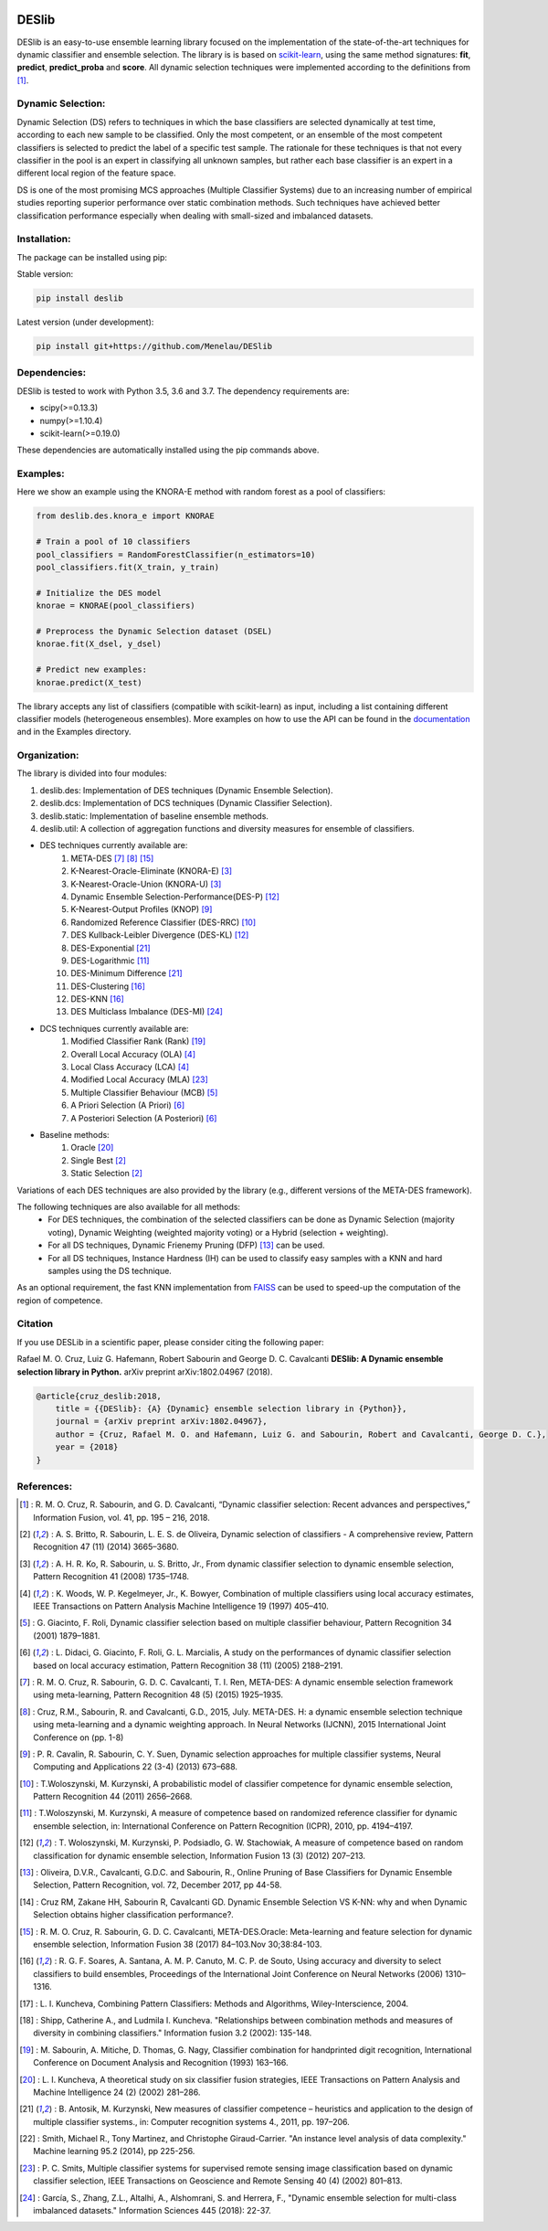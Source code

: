 .. image:: https://readthedocs.org/projects/deslib/badge/?version=latest
    :target: http://deslib.readthedocs.io/en/latest/?badge=latest
    :alt: Documentation Status

.. image:: https://circleci.com/gh/Menelau/DESlib.svg?style=svg
    :target: https://circleci.com/gh/Menelau/DESlib

.. image:: https://travis-ci.org/Menelau/DESlib.svg?branch=master
    :target: https://travis-ci.org/Menelau/DESlib

.. image:: https://codecov.io/gh/Menelau/DESlib/branch/master/graph/badge.svg
    :target: https://codecov.io/gh/Menelau/DESlib

.. image:: https://landscape.io/github/Menelau/DESlib/master/landscape.svg?style=flat
   :target: https://landscape.io/github/Menelau/DESlib/master
   :alt: Code Health

.. image:: https://img.shields.io/badge/License-BSD%203--Clause-blue.svg
    :target: https://opensource.org/licenses/BSD-3-Clause

.. image:: https://badges.gitter.im/DESlib/gitter.png
    :target: https://gitter.im/deslib/Lobby

DESlib
========

DESlib is an easy-to-use ensemble learning library focused on the implementation of the state-of-the-art techniques for dynamic classifier and ensemble selection.
The library is is based on scikit-learn_, using the same method signatures: **fit**, **predict**, **predict_proba** and **score**.
All dynamic selection techniques were implemented according to the definitions from [1]_.

Dynamic Selection:
-------------------

Dynamic Selection (DS) refers to techniques in which the base classifiers are selected
dynamically at test time, according to each new sample to be classified. Only the most competent, or an ensemble of the most competent classifiers is selected to predict
the label of a specific test sample. The rationale for these techniques is that not every classifier in
the pool is an expert in classifying all unknown samples, but rather each base classifier is an expert in
a different local region of the feature space.

DS is one of the most promising MCS approaches (Multiple Classifier Systems) due to an increasing number of empirical studies
reporting superior performance over static combination methods. Such techniques
have achieved better classification performance especially when dealing with small-sized and imbalanced datasets.

Installation:
-------------

The package can be installed using pip:

Stable version:

.. code-block:: bash

    pip install deslib

Latest version (under development):

.. code-block:: bash

    pip install git+https://github.com/Menelau/DESlib


Dependencies:
-------------

DESlib is tested to work with Python 3.5, 3.6 and 3.7. The dependency requirements are:

* scipy(>=0.13.3)
* numpy(>=1.10.4)
* scikit-learn(>=0.19.0)

These dependencies are automatically installed using the pip commands above.

Examples:
---------

Here we show an example using the KNORA-E method with random forest as a pool of classifiers:

.. code-block:: python

    from deslib.des.knora_e import KNORAE

    # Train a pool of 10 classifiers
    pool_classifiers = RandomForestClassifier(n_estimators=10)
    pool_classifiers.fit(X_train, y_train)

    # Initialize the DES model
    knorae = KNORAE(pool_classifiers)

    # Preprocess the Dynamic Selection dataset (DSEL)
    knorae.fit(X_dsel, y_dsel)

    # Predict new examples:
    knorae.predict(X_test)

The library accepts any list of classifiers (compatible with scikit-learn) as input, including a list containing different classifier models (heterogeneous ensembles).
More examples on how to use the API can be found in the documentation_ and in the Examples directory.

Organization:
-------------

The library is divided into four modules:

1. deslib.des: Implementation of DES techniques (Dynamic Ensemble Selection).
2. deslib.dcs: Implementation of DCS techniques (Dynamic Classifier Selection).
3. deslib.static: Implementation of baseline ensemble methods.
4. deslib.util: A collection of aggregation functions and diversity measures for ensemble of classifiers.

* DES techniques currently available are:
    1. META-DES [7]_ [8]_ [15]_
    2. K-Nearest-Oracle-Eliminate (KNORA-E) [3]_
    3. K-Nearest-Oracle-Union (KNORA-U) [3]_
    4. Dynamic Ensemble Selection-Performance(DES-P) [12]_
    5. K-Nearest-Output Profiles (KNOP) [9]_
    6. Randomized Reference Classifier (DES-RRC) [10]_
    7. DES Kullback-Leibler Divergence (DES-KL) [12]_
    8. DES-Exponential [21]_
    9. DES-Logarithmic [11]_
    10. DES-Minimum Difference [21]_
    11. DES-Clustering [16]_
    12. DES-KNN [16]_
    13. DES Multiclass Imbalance (DES-MI) [24]_

* DCS techniques currently available are:
    1. Modified Classifier Rank (Rank) [19]_
    2. Overall Local Accuracy (OLA) [4]_
    3. Local Class Accuracy (LCA) [4]_
    4. Modified Local Accuracy (MLA) [23]_
    5. Multiple Classifier Behaviour (MCB) [5]_
    6. A Priori Selection (A Priori) [6]_
    7. A Posteriori Selection (A Posteriori) [6]_

* Baseline methods:
    1. Oracle [20]_
    2. Single Best [2]_
    3. Static Selection [2]_

Variations of each DES techniques are also provided by the library (e.g., different versions of the META-DES framework).

The following techniques are also available for all methods:
 * For DES techniques, the combination of the selected classifiers can be done as Dynamic Selection (majority voting), Dynamic Weighting  (weighted majority voting) or a Hybrid (selection + weighting).
 * For all DS techniques, Dynamic Frienemy Pruning (DFP) [13]_ can be used.
 * For all DS techniques, Instance Hardness (IH) can be used to classify easy samples with a KNN and hard samples using the DS technique.

As an optional requirement, the fast KNN implementation from FAISS_ can be used to speed-up the computation of the region of competence.

Citation
---------

If you use DESLib in a scientific paper, please consider citing the following paper:

Rafael M. O. Cruz, Luiz G. Hafemann, Robert Sabourin and George D. C. Cavalcanti **DESlib: A Dynamic ensemble selection library in Python.** arXiv preprint arXiv:1802.04967 (2018).

.. code-block:: text

    @article{cruz_deslib:2018,
        title = {{DESlib}: {A} {Dynamic} ensemble selection library in {Python}},
        journal = {arXiv preprint arXiv:1802.04967},
        author = {Cruz, Rafael M. O. and Hafemann, Luiz G. and Sabourin, Robert and Cavalcanti, George D. C.},
        year = {2018}
    }

References:
-----------

.. [1] : R. M. O. Cruz, R. Sabourin, and G. D. Cavalcanti, “Dynamic classifier selection: Recent advances and perspectives,” Information Fusion, vol. 41, pp. 195 – 216, 2018.

.. [2] : A. S. Britto, R. Sabourin, L. E. S. de Oliveira, Dynamic selection of classifiers - A comprehensive review, Pattern Recognition 47 (11) (2014) 3665–3680.

.. [3] : A. H. R. Ko, R. Sabourin, u. S. Britto, Jr., From dynamic classifier selection to dynamic ensemble selection, Pattern Recognition 41 (2008) 1735–1748.

.. [4] : K. Woods, W. P. Kegelmeyer, Jr., K. Bowyer, Combination of multiple classifiers using local accuracy estimates, IEEE Transactions on Pattern Analysis Machine Intelligence 19 (1997) 405–410.

.. [5] : G. Giacinto, F. Roli, Dynamic classifier selection based on multiple classifier behaviour, Pattern Recognition 34 (2001) 1879–1881.

.. [6] : L. Didaci, G. Giacinto, F. Roli, G. L. Marcialis, A study on the performances of dynamic classifier selection based on local accuracy estimation, Pattern Recognition 38 (11) (2005) 2188–2191.

.. [7] : R. M. O. Cruz, R. Sabourin, G. D. C. Cavalcanti, T. I. Ren, META-DES: A dynamic ensemble selection framework using meta-learning, Pattern Recognition 48 (5) (2015) 1925–1935.

.. [8] : Cruz, R.M., Sabourin, R. and Cavalcanti, G.D., 2015, July. META-DES. H: a dynamic ensemble selection technique using meta-learning and a dynamic weighting approach. In Neural Networks (IJCNN), 2015 International Joint Conference on (pp. 1-8)

.. [9] : P. R. Cavalin, R. Sabourin, C. Y. Suen, Dynamic selection approaches for multiple classifier systems, Neural Computing and Applications 22 (3-4) (2013) 673–688.

.. [10] : T.Woloszynski, M. Kurzynski, A probabilistic model of classifier competence for dynamic ensemble selection, Pattern Recognition 44 (2011) 2656–2668.

.. [11] : T.Woloszynski, M. Kurzynski, A measure of competence based on randomized reference classifier for dynamic ensemble selection, in: International Conference on Pattern Recognition (ICPR), 2010, pp. 4194–4197.

.. [12] : T. Woloszynski, M. Kurzynski, P. Podsiadlo, G. W. Stachowiak, A measure of competence based on random classification for dynamic ensemble selection, Information Fusion 13 (3) (2012) 207–213.

.. [13] : Oliveira, D.V.R., Cavalcanti, G.D.C. and Sabourin, R., Online Pruning of Base Classifiers for Dynamic Ensemble Selection, Pattern Recognition, vol. 72, December 2017, pp 44-58.

.. [14] : Cruz RM, Zakane HH, Sabourin R, Cavalcanti GD. Dynamic Ensemble Selection VS K-NN: why and when Dynamic Selection obtains higher classification performance?.

.. [15] : R. M. O. Cruz, R. Sabourin, G. D. C. Cavalcanti, META-DES.Oracle: Meta-learning and feature selection for dynamic ensemble selection, Information Fusion 38 (2017) 84–103.Nov 30;38:84-103.

.. [16] : R. G. F. Soares, A. Santana, A. M. P. Canuto, M. C. P. de Souto, Using accuracy and diversity to select classifiers to build ensembles, Proceedings of the International Joint Conference on Neural Networks (2006) 1310–1316.

.. [17] : L. I. Kuncheva, Combining Pattern Classifiers: Methods and Algorithms, Wiley-Interscience, 2004.

.. [18] : Shipp, Catherine A., and Ludmila I. Kuncheva. "Relationships between combination methods and measures of diversity in combining classifiers." Information fusion 3.2 (2002): 135-148.

.. [19] : M. Sabourin, A. Mitiche, D. Thomas, G. Nagy, Classifier combination for handprinted digit recognition, International Conference on Document Analysis and Recognition (1993) 163–166.

.. [20] : L. I. Kuncheva, A theoretical study on six classifier fusion strategies, IEEE Transactions on Pattern Analysis and Machine Intelligence 24 (2) (2002) 281–286.

.. [21] : B. Antosik, M. Kurzynski, New measures of classifier competence – heuristics and application to the design of multiple classifier systems., in: Computer recognition systems 4., 2011, pp. 197–206.

.. [22] : Smith, Michael R., Tony Martinez, and Christophe Giraud-Carrier. "An instance level analysis of data complexity." Machine learning 95.2 (2014), pp 225-256.

.. [23] : P. C. Smits, Multiple classifier systems for supervised remote sensing image classification based on dynamic classifier selection, IEEE Transactions on Geoscience and Remote Sensing 40 (4) (2002) 801–813.

.. [24] : García, S., Zhang, Z.L., Altalhi, A., Alshomrani, S. and Herrera, F., "Dynamic ensemble selection for multi-class imbalanced datasets." Information Sciences 445 (2018): 22-37.

.. _scikit-learn: http://scikit-learn.org/stable/

.. _numpy: http://www.numpy.org/

.. _scipy: https://www.scipy.org/

.. _documentation: https://deslib.readthedocs.io

.. _FAISS: https://github.com/facebookresearch/faiss